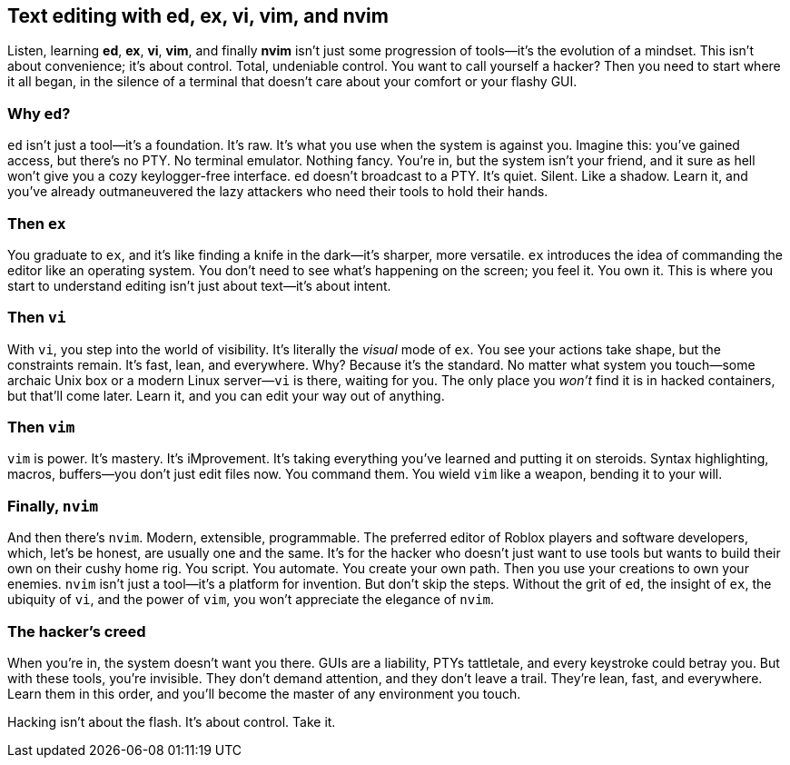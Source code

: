 == Text editing with ed, ex, vi, vim, and nvim

Listen, learning *ed*, *ex*, *vi*, *vim*, and finally *nvim* isn’t just some progression of tools—it’s the evolution of a mindset. This isn’t about convenience; it’s about control. Total, undeniable control. You want to call yourself a hacker? Then you need to start where it all began, in the silence of a terminal that doesn’t care about your comfort or your flashy GUI.

=== Why `ed`?

`ed` isn’t just a tool—it’s a foundation. It’s raw. It’s what you use when the system is against you. Imagine this: you’ve gained access, but there’s no PTY. No terminal emulator. Nothing fancy. You’re in, but the system isn’t your friend, and it sure as hell won’t give you a cozy keylogger-free interface. `ed` doesn’t broadcast to a PTY. It’s quiet. Silent. Like a shadow. Learn it, and you’ve already outmaneuvered the lazy attackers who need their tools to hold their hands.

=== Then `ex`

You graduate to `ex`, and it’s like finding a knife in the dark—it’s sharper, more versatile. `ex` introduces the idea of commanding the editor like an operating system. You don’t need to see what’s happening on the screen; you feel it. You own it. This is where you start to understand editing isn’t just about text—it’s about intent.

=== Then `vi`

With `vi`, you step into the world of visibility. It's literally the _visual_ mode of `ex`. You see your actions take shape, but the constraints remain. It’s fast, lean, and everywhere. Why? Because it’s the standard. No matter what system you touch—some archaic Unix box or a modern Linux server—`vi` is there, waiting for you. The only place you _won't_ find it is in hacked containers, but that'll come later. Learn it, and you can edit your way out of anything.

=== Then `vim`

`vim` is power. It’s mastery. It's iMprovement. It’s taking everything you’ve learned and putting it on steroids. Syntax highlighting, macros, buffers—you don’t just edit files now. You command them. You wield `vim` like a weapon, bending it to your will.

=== Finally, `nvim`

And then there’s `nvim`. Modern, extensible, programmable. The preferred editor of Roblox players and software developers, which, let's be honest, are usually one and the same. It’s for the hacker who doesn’t just want to use tools but wants to build their own on their cushy home rig. You script. You automate. You create your own path. Then you use your creations to own your enemies. `nvim` isn’t just a tool—it’s a platform for invention. But don’t skip the steps. Without the grit of `ed`, the insight of `ex`, the ubiquity of `vi`, and the power of `vim`, you won’t appreciate the elegance of `nvim`.

=== The hacker’s creed

When you’re in, the system doesn’t want you there. GUIs are a liability, PTYs tattletale, and every keystroke could betray you. But with these tools, you’re invisible. They don’t demand attention, and they don’t leave a trail. They’re lean, fast, and everywhere. Learn them in this order, and you’ll become the master of any environment you touch.

Hacking isn’t about the flash. It’s about control. Take it.
